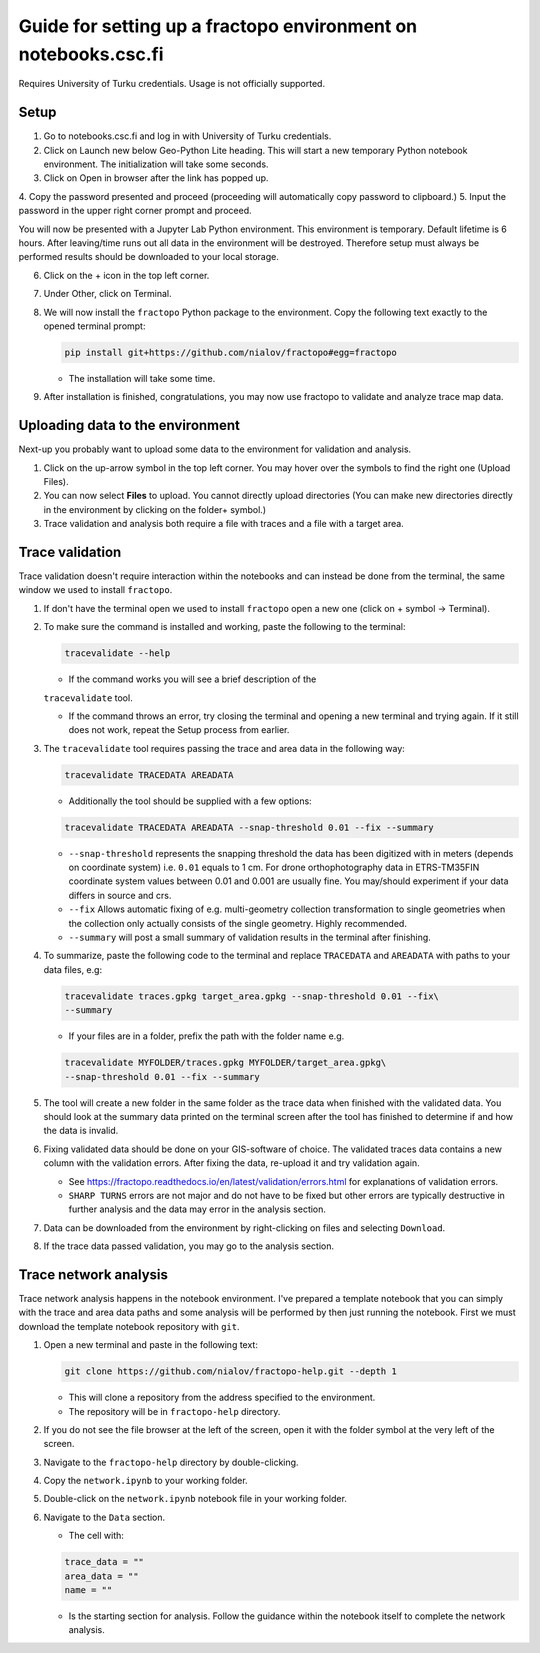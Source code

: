 Guide for setting up a fractopo environment on notebooks.csc.fi
===============================================================

Requires University of Turku credentials. Usage is not officially
supported.

Setup
-----

1. Go to notebooks.csc.fi and log in with University of Turku
   credentials.
2. Click on Launch new below Geo-Python Lite heading. This will start a
   new temporary Python notebook environment. The initialization will
   take some seconds.
3. Click on Open in browser after the link has popped up.

4. Copy the password presented and proceed (proceeding will
automatically copy password to clipboard.) 5. Input the password in the
upper right corner prompt and proceed.

You will now be presented with a Jupyter Lab Python environment. This
environment is temporary. Default lifetime is 6 hours. After
leaving/time runs out all data in the environment will be destroyed.
Therefore setup must always be performed results should be downloaded to
your local storage.

6. Click on the + icon in the top left corner.

7. Under Other, click on Terminal.

8. We will now install the ``fractopo`` Python package to the
   environment. Copy the following text exactly to the opened terminal
   prompt:

   .. code:: bash

      pip install git+https://github.com/nialov/fractopo#egg=fractopo

   -  The installation will take some time.

9. After installation is finished, congratulations, you may now use
   fractopo to validate and analyze trace map data.

Uploading data to the environment
---------------------------------

Next-up you probably want to upload some data to the environment for
validation and analysis.

1. Click on the up-arrow symbol in the top left corner. You may hover
   over the symbols to find the right one (Upload Files).
2. You can now select **Files** to upload. You cannot directly upload
   directories (You can make new directories directly in the environment
   by clicking on the folder+ symbol.)
3. Trace validation and analysis both require a file with traces and a
   file with a target area.

Trace validation
----------------

Trace validation doesn't require interaction within the notebooks and
can instead be done from the terminal, the same window we used to
install ``fractopo``.

1. If don't have the terminal open we used to install ``fractopo`` open
   a new one (click on + symbol -> Terminal).

2. To make sure the command is installed and working, paste the
   following to the terminal:

   .. code:: bash

      tracevalidate --help

   - If the command works you will see a brief description of the
   ``tracevalidate`` tool.

   -  If the command throws an error, try closing the terminal and
      opening a new terminal and trying again. If it still does not
      work, repeat the Setup process from earlier.

3. The ``tracevalidate`` tool requires passing the trace and area data
   in the following way:

   .. code:: bash

      tracevalidate TRACEDATA AREADATA

   -  Additionally the tool should be supplied with a few options:

   .. code:: bash

      tracevalidate TRACEDATA AREADATA --snap-threshold 0.01 --fix --summary

   -  ``--snap-threshold`` represents the snapping threshold the data
      has been digitized with in meters (depends on coordinate system)
      i.e. ``0.01`` equals to 1 cm. For drone orthophotography data in
      ETRS-TM35FIN coordinate system values between 0.01 and 0.001 are
      usually fine. You may/should experiment if your data differs in
      source and crs.
   -  ``--fix`` Allows automatic fixing of e.g. multi-geometry
      collection transformation to single geometries when the collection
      only actually consists of the single geometry. Highly recommended.
   -  ``--summary`` will post a small summary of validation results in
      the terminal after finishing.

4. To summarize, paste the following code to the terminal and replace
   ``TRACEDATA`` and ``AREADATA`` with paths to your data files, e.g:

   .. code:: bash

      tracevalidate traces.gpkg target_area.gpkg --snap-threshold 0.01 --fix\
      --summary

   -  If your files are in a folder, prefix the path with the folder
      name e.g.

   .. code:: bash

      tracevalidate MYFOLDER/traces.gpkg MYFOLDER/target_area.gpkg\
      --snap-threshold 0.01 --fix --summary

5. The tool will create a new folder in the same folder as the trace
   data when finished with the validated data. You should look at the
   summary data printed on the terminal screen after the tool has
   finished to determine if and how the data is invalid.

6. Fixing validated data should be done on your GIS-software of choice.
   The validated traces data contains a new column with the validation
   errors. After fixing the data, re-upload it and try validation again.

   -  See
      https://fractopo.readthedocs.io/en/latest/validation/errors.html
      for explanations of validation errors.
   -  ``SHARP TURNS`` errors are not major and do not have to be fixed
      but other errors are typically destructive in further analysis and
      the data may error in the analysis section.

7. Data can be downloaded from the environment by right-clicking on
   files and selecting ``Download``.

8. If the trace data passed validation, you may go to the analysis
   section.

Trace network analysis
----------------------

Trace network analysis happens in the notebook environment. I've
prepared a template notebook that you can simply with the trace and area
data paths and some analysis will be performed by then just running the
notebook. First we must download the template notebook repository with
``git``.

1. Open a new terminal and paste in the following text:

   .. code:: bash

      git clone https://github.com/nialov/fractopo-help.git --depth 1

   -  This will clone a repository from the address specified to the
      environment.
   -  The repository will be in ``fractopo-help`` directory.

2. If you do not see the file browser at the left of the screen, open it
   with the folder symbol at the very left of the screen.

3. Navigate to the ``fractopo-help`` directory by double-clicking.

4. Copy the ``network.ipynb`` to your working folder.

5. Double-click on the ``network.ipynb`` notebook file in your working folder.

6. Navigate to the ``Data`` section. 

   -  The cell with:

   .. code:: python
   
      trace_data = ""
      area_data = ""
      name = ""

   -  Is the starting section for analysis. Follow the guidance within the
      notebook itself to complete the network analysis.


